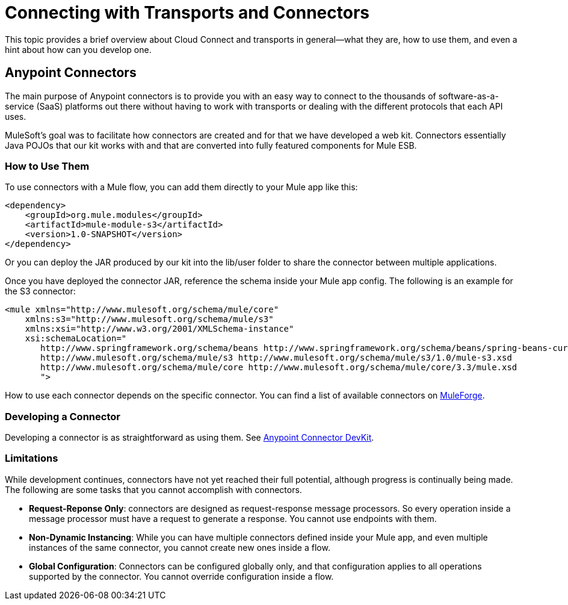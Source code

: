 = Connecting with Transports and Connectors

This topic provides a brief overview about Cloud Connect and transports in general--what they are, how to use them, and even a hint about how can you develop one.

== Anypoint Connectors

The main purpose of Anypoint connectors is to provide you with an easy way to connect to the thousands of software-as-a-service (SaaS) platforms out there without having to work with transports or dealing with the different protocols that each API uses.

MuleSoft's goal was to facilitate how connectors are created and for that we have developed a web kit. Connectors essentially Java POJOs that our kit works with and that are converted into fully featured components for Mule ESB.

=== How to Use Them

To use connectors with a Mule flow, you can add them directly to your Mule app like this:

[source, xml, linenums]
----
<dependency>
    <groupId>org.mule.modules</groupId>
    <artifactId>mule-module-s3</artifactId>
    <version>1.0-SNAPSHOT</version>
</dependency>
----

Or you can deploy the JAR produced by our kit into the lib/user folder to share the connector between multiple applications.

Once you have deployed the connector JAR, reference the schema inside your Mule app config. The following is an example for the S3 connector:

[source, xml, linenums]
----
<mule xmlns="http://www.mulesoft.org/schema/mule/core"
    xmlns:s3="http://www.mulesoft.org/schema/mule/s3"
    xmlns:xsi="http://www.w3.org/2001/XMLSchema-instance"
    xsi:schemaLocation="
       http://www.springframework.org/schema/beans http://www.springframework.org/schema/beans/spring-beans-current.xsd
       http://www.mulesoft.org/schema/mule/s3 http://www.mulesoft.org/schema/mule/s3/1.0/mule-s3.xsd
       http://www.mulesoft.org/schema/mule/core http://www.mulesoft.org/schema/mule/core/3.3/mule.xsd
       ">
----

How to use each connector depends on the specific connector. You can find a list of available connectors on http://www.mulesoft.org/muleforge/cloud-connectors[MuleForge].

=== Developing a Connector

Developing a connector is as straightforward as using them. See link:/anypoint-connector-devkit/v/3.3/devkit-overview[Anypoint Connector DevKit].

=== Limitations

While development continues, connectors have not yet reached their full potential, although progress is continually being made. The following are some tasks that you cannot accomplish with connectors.

* **Request-Reponse Only**: connectors are designed as request-response message processors. So every operation inside a message processor must have a request to generate a response. You cannot use endpoints with them.

* **Non-Dynamic Instancing**: While you can have multiple connectors defined inside your Mule app, and even multiple instances of the same connector, you cannot create new ones inside a flow.

* *Global Configuration*: Connectors can be configured globally only, and that configuration applies to all operations supported by the connector. You cannot override configuration inside a flow.

